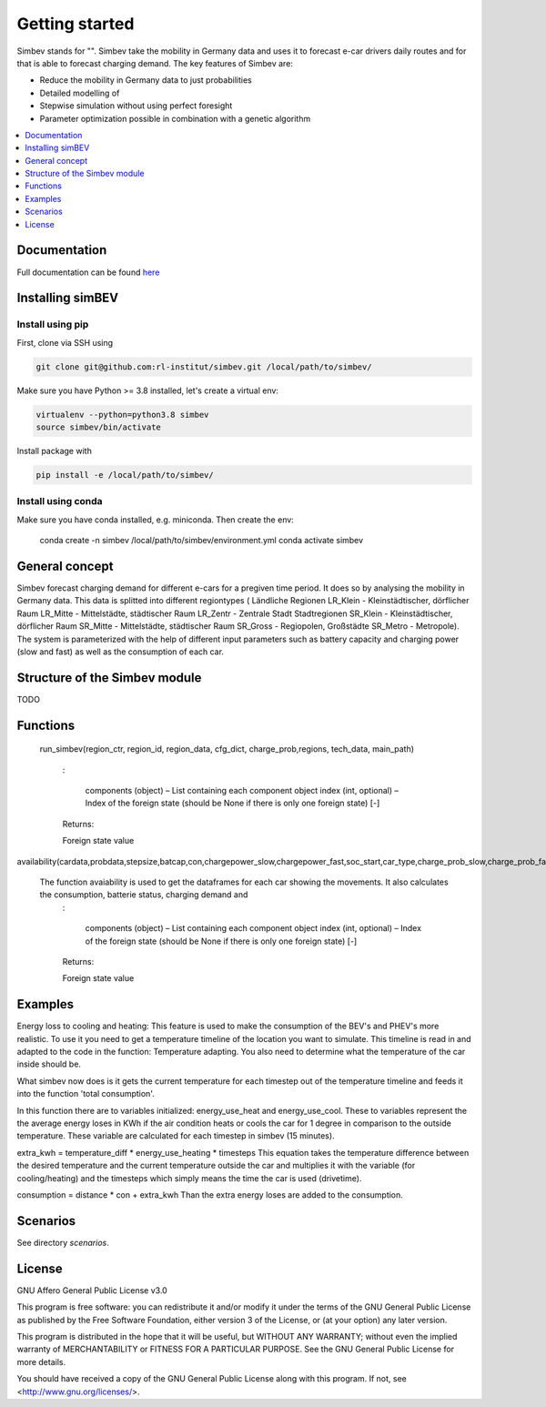 ~~~~~~~~~~~~~~~
Getting started
~~~~~~~~~~~~~~~

Simbev stands for "". Simbev take the mobility in Germany data and uses it to forecast e-car drivers
daily routes and for that is able to forecast charging demand. The key features
of Simbev are:

* Reduce the mobility in Germany data to just probabilities
* Detailed modelling of
* Stepwise simulation without using perfect foresight
* Parameter optimization possible in combination with a genetic algorithm


.. contents::
    :depth: 1
    :local:
    :backlinks: top


Documentation
=============

Full documentation can be found `here <https://simbev.readthedocs.io/en/latest/>`_

Installing simBEV
=================

Install using pip
-----------------

First, clone via SSH using

.. code:: bash

    git clone git@github.com:rl-institut/simbev.git /local/path/to/simbev/

Make sure you have Python >= 3.8 installed, let's create a virtual env:

.. code:: bash

    virtualenv --python=python3.8 simbev
    source simbev/bin/activate

Install package with

.. code:: bash

    pip install -e /local/path/to/simbev/

Install using conda
-------------------

Make sure you have conda installed, e.g. miniconda. Then create the env:

    conda create -n simbev /local/path/to/simbev/environment.yml
    conda activate simbev

General concept
===============

Simbev forecast charging demand for different e-cars for a pregiven time period. It does so by analysing the mobility in Germany
data. This data is splitted into different regiontypes ( Ländliche Regionen LR_Klein - Kleinstädtischer, dörflicher Raum LR_Mitte
- Mittelstädte, städtischer Raum LR_Zentr - Zentrale Stadt Stadtregionen SR_Klein - Kleinstädtischer, dörflicher Raum SR_Mitte
- Mittelstädte, städtischer Raum SR_Gross - Regiopolen, Großstädte SR_Metro - Metropole).
The system is parameterized with the help of different input parameters such as battery capacity and charging power (slow and fast)
as well as the consumption of each car.

Structure of the Simbev module
==============================

TODO

Functions
==========

 run_simbev(region_ctr, region_id, region_data, cfg_dict, charge_prob,regions, tech_data, main_path)

    :

        components (object) – List containing each component object
        index (int, optional) – Index of the foreign state (should be None if there is only one foreign state) [-]

    Returns:

    Foreign state value

availability(cardata,probdata,stepsize,batcap,con,chargepower_slow,chargepower_fast,soc_start,car_type,charge_prob_slow,charge_prob_fast,idx_home,idx_work,home_charging_capacity,work_charging_capacity,last_charging_capacity,rng,eta,soc_min,tseries_purpose,carstatus)

   The function avaiability is used to get the dataframes for each car showing the movements. It also calculates the consumption, batterie status, charging demand and
    :

        components (object) – List containing each component object
        index (int, optional) – Index of the foreign state (should be None if there is only one foreign state) [-]

    Returns:

    Foreign state value

Examples
========

Energy loss to cooling and heating:
This feature is used to make the consumption of the BEV's and PHEV's more realistic.
To use it you need to get a temperature timeline of the location you want to simulate.
This timeline is read in and adapted to the code in the function: Temperature adapting.
You also need to determine what the temperature of the car inside should be.

What simbev now does is it gets the current temperature for each timestep out of the temperature timeline and feeds
it into the function 'total consumption'.

In this function there are to variables initialized: energy_use_heat and energy_use_cool.
These to variables represent the the average energy loses in KWh if the air condition heats or
cools the car for 1 degree in comparison to the outside temperature. These variable are calculated for
each timestep in simbev (15 minutes).

extra_kwh = temperature_diff * energy_use_heating * timesteps
This equation takes the temperature difference between the desired temperature
and the current temperature outside the car and multiplies it with the variable (for cooling/heating)
and the timesteps which simply means the time the car is used (drivetime).

consumption = distance * con + extra_kwh
Than the extra energy loses are added to the consumption.

Scenarios
=========

See directory `scenarios`.

License
=======

GNU Affero General Public License v3.0

This program is free software: you can redistribute it and/or modify
it under the terms of the GNU General Public License as published by
the Free Software Foundation, either version 3 of the License, or
(at your option) any later version.

This program is distributed in the hope that it will be useful,
but WITHOUT ANY WARRANTY; without even the implied warranty of
MERCHANTABILITY or FITNESS FOR A PARTICULAR PURPOSE.  See the
GNU General Public License for more details.

You should have received a copy of the GNU General Public License
along with this program.  If not, see <http://www.gnu.org/licenses/>.
